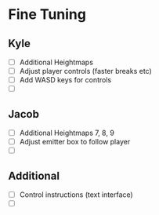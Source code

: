 * Fine Tuning
** Kyle
   - [ ] Additional Heightmaps
   - [ ] Adjust player controls (faster breaks etc)
   - [ ] Add WASD keys for controls
   - [ ] 

** Jacob
   - [ ] Additional Heightmaps 7, 8, 9 
   - [ ] Adjust emitter box to follow player
   - [ ]

** Additional 
   - [ ] Control instructions (text interface)
   - [ ]
